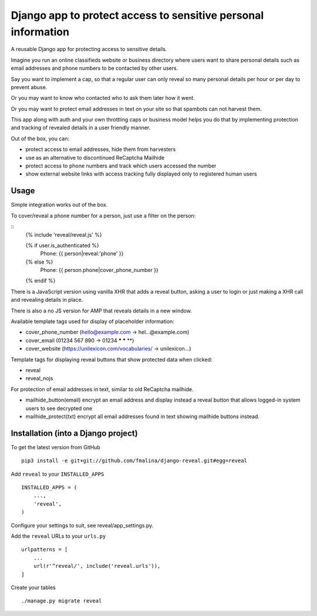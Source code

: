 Django app to protect access to sensitive personal information
==============================================================

.. image:: https://travis-ci.org/fmalina/django-reveal.svg?branch=master
    :target: https://travis-ci.org/fmalina/django-reveal

A reusable Django app for protecting access to sensitive details.

Imagine you run an online classifieds website or business directory where
users want to share personal details such as email addresses
and phone numbers to be contacted by other users.

Say you want to implement a cap, so that a regular user can only reveal
so many personal details per hour or per day to prevent abuse.

Or you may want to know who contacted who to ask them later how it went.

Or you may want to protect email addresses in text on your site so that
spambots can not harvest them.

This app along with auth and your own throttling caps or business model
helps you do that by implementing protection and tracking of revealed details
in a user friendly manner.

Out of the box, you can:

- protect access to email addresses, hide them from harvesters
- use as an alternative to discontinued ReCaptcha Mailhide
- protect access to phone numbers and track which users accessed the number
- show external website links with access tracking fully displayed
  only to registered human users

Usage
-----
Simple integration works out of the box.

To cover/reveal a phone number for a person, just use a filter on the person:

::
	{% include 'reveal/reveal.js' %}

	{% if user.is_authenticated %}
		Phone: {{ person|reveal:'phone' }}
	{% else %}
		Phone: {{ person.phone|cover_phone_number }}
	{% endif %}

There is a JavaScript version using vanilla XHR that adds a reveal button,
asking a user to login or just making a XHR call and revealing details in place.

There is also a no JS version for AMP that reveals details in a new window.

Available template tags used for display of placeholder information:

- cover_phone_number (hello@example.com -> hel...@example.com)
- cover_email (01234 567 890 -> 01234 *** *** **)
- cover_website (https://unilexicon.com/vocabularies/ -> unilexicon...)

Template tags for displaying reveal buttons that show
protected data when clicked:

- reveal
- reveal_nojs

For protection of email addresses in text, similar to old ReCaptcha mailhide.

- mailhide_button(email) encrypt an email address and display instead
  a reveal button that allows logged-in system users to see decrypted one
- mailhide_protect(txt) encrypt all email addresses found
  in text showing mailhide buttons instead.


Installation (into a Django project)
------------------------------------

To get the latest version from GitHub

::

    pip3 install -e git+git://github.com/fmalina/django-reveal.git#egg=reveal

Add ``reveal`` to your ``INSTALLED_APPS``

::

    INSTALLED_APPS = (
        ...,
        'reveal',
    )

Configure your settings to suit, see reveal/app_settings.py.

Add the ``reveal`` URLs to your ``urls.py``

::

    urlpatterns = [
        ...
        url(r'^reveal/', include('reveal.urls')),
    ]

Create your tables

::

    ./manage.py migrate reveal
